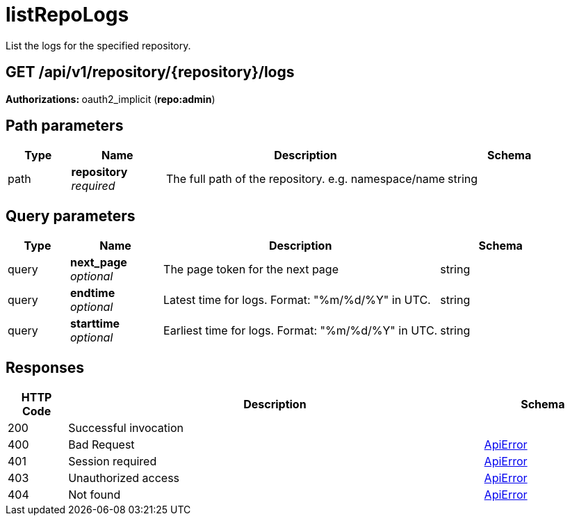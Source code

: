 
= listRepoLogs
List the logs for the specified repository.

[discrete]
== GET /api/v1/repository/{repository}/logs



**Authorizations: **oauth2_implicit (**repo:admin**)


[discrete]
== Path parameters

[options="header", width=100%, cols=".^2a,.^3a,.^9a,.^4a"]
|===
|Type|Name|Description|Schema
|path|**repository** + 
_required_|The full path of the repository. e.g. namespace/name|string
|===


[discrete]
== Query parameters

[options="header", width=100%, cols=".^2a,.^3a,.^9a,.^4a"]
|===
|Type|Name|Description|Schema
|query|**next_page** + 
_optional_|The page token for the next page|string
|query|**endtime** + 
_optional_|Latest time for logs. Format: "%m/%d/%Y" in UTC.|string
|query|**starttime** + 
_optional_|Earliest time for logs. Format: "%m/%d/%Y" in UTC.|string
|===


[discrete]
== Responses

[options="header", width=100%, cols=".^2a,.^14a,.^4a"]
|===
|HTTP Code|Description|Schema
|200|Successful invocation|
|400|Bad Request|&lt;&lt;_apierror,ApiError&gt;&gt;
|401|Session required|&lt;&lt;_apierror,ApiError&gt;&gt;
|403|Unauthorized access|&lt;&lt;_apierror,ApiError&gt;&gt;
|404|Not found|&lt;&lt;_apierror,ApiError&gt;&gt;
|===
